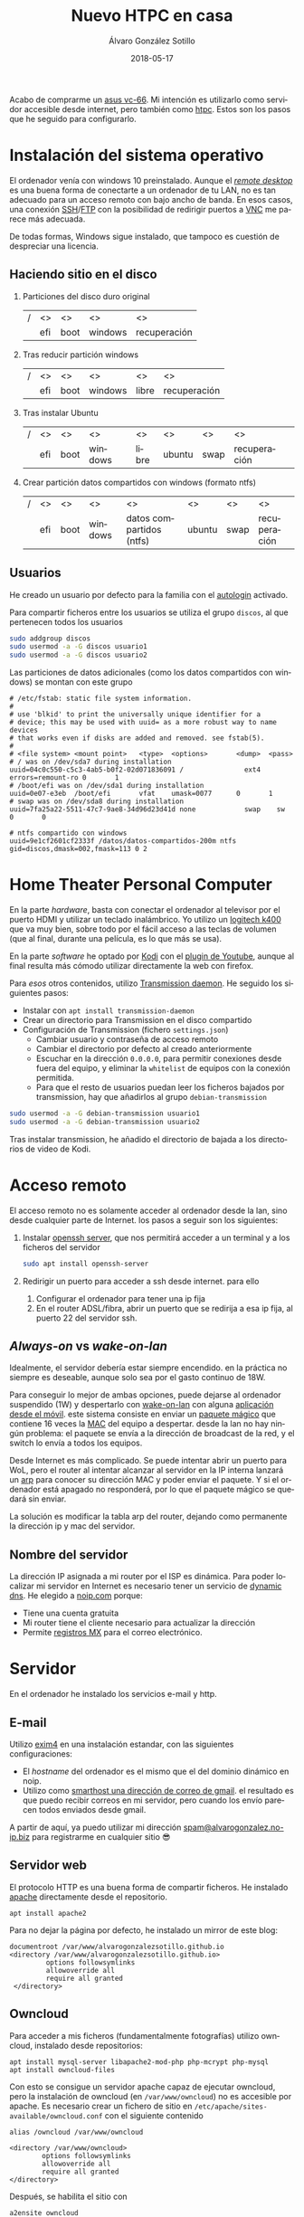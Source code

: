 # -*- coding: utf-8-unix; -*-
#+title:       Nuevo HTPC en casa
#+author:      Álvaro González Sotillo
#+email:       alvarogonzalezsotillo@gmail.com
#+date:        2018-05-17
#+uri:         /blog/ordenador-de-sobremesa-servidor-htpc

#+tags: 
#+description: Acabo de comprarme un asus vc-66. Mi intención es utilizarlo como servidor accesible desde internet, pero también como htpc. Estos son los pasos que he seguido para configurarlo.


#+language:    es
#+options: toc:2

#+attr_html: :align right :style width:10%;max-width:200px;min-width:100px;margin:2em;
[[https://www.asus.com/us/mini-pcs/vivomini-vc66/][file:./asus-vc66.png]]

Acabo de comprarme un [[https://www.asus.com/us/mini-pcs/vivomini-vc66/][asus vc-66]]. Mi intención es utilizarlo como servidor accesible desde internet, pero también como [[https://es.wikipedia.org/wiki/htpc][htpc]]. Estos son los pasos que he seguido para configurarlo.
#+html: <p style="clear:both"></p>

* Instalación del sistema operativo
El ordenador venía con windows 10 preinstalado. Aunque el /[[https://es.wikipedia.org/wiki/remote_desktop_protocol][remote desktop]]/ es una buena forma de conectarte a un ordenador de tu LAN, no es tan adecuado para un acceso remoto con bajo ancho de banda. En esos casos, una conexión [[https://es.wikipedia.org/wiki/secure_shell][SSH]]/[[https://es.wikipedia.org/wiki/ssh_file_transfer_protocol][FTP]] con la posibilidad de redirigir puertos a [[https://es.wikipedia.org/wiki/vnc][VNC]] me parece más adecuada.

De todas formas, Windows sigue instalado, que tampoco es cuestión de despreciar una licencia.

** Haciendo sitio en el disco

1. Particiones del disco duro original
   |---+-----+------+---------+--------------|
   | / | <>  | <>   | <>      | <>           |
   |   | efi | boot | windows | recuperación |
   |---+-----+------+---------+--------------|
2. Tras reducir partición windows
   |---+-----+------+---------+-------+--------------|
   | / | <>  | <>   | <>      | <>    | <>           |
   |   | efi | boot | windows | libre | recuperación |
   |---+-----+------+---------+-------+--------------|
3. Tras instalar Ubuntu
   |---+-----+------+---------+-------+--------+------+--------------|
   | / | <>  | <>   | <>      | <>    | <>     | <>   | <>           |
   |   | efi | boot | windows | libre | ubuntu | swap | recuperación |
   |---+-----+------+---------+-------+--------+------+--------------|
4. Crear partición datos compartidos con windows (formato ntfs)
   |---+-----+------+---------+--------------------------+--------+------+--------------|
   | / | <>  | <>   | <>      | <>                       | <>     | <>   | <>           |
   |   | efi | boot | windows | datos compartidos (ntfs) | ubuntu | swap | recuperación |
   |---+-----+------+---------+--------------------------+--------+------+--------------|

** Usuarios
He creado un usuario por defecto para la familia con el [[https://help.ubuntu.com/community/autologin][autologin]] activado.

Para compartir ficheros entre los usuarios se utiliza el grupo =discos=, al que pertenecen todos los usuarios
#+begin_src bash
sudo addgroup discos
sudo usermod -a -G discos usuario1
sudo usermod -a -G discos usuario2
#+end_src

Las particiones de datos adicionales (como los datos compartidos con windows) se montan con este grupo    
#+begin_example
# /etc/fstab: static file system information.
#
# use 'blkid' to print the universally unique identifier for a
# device; this may be used with uuid= as a more robust way to name devices
# that works even if disks are added and removed. see fstab(5).
#
# <file system> <mount point>   <type>  <options>       <dump>  <pass>
# / was on /dev/sda7 during installation
uuid=04c0c550-c5c3-4ab5-b0f2-02d071836091 /               ext4    errors=remount-ro 0       1
# /boot/efi was on /dev/sda1 during installation
uuid=0e07-e3eb  /boot/efi       vfat    umask=0077      0       1
# swap was on /dev/sda8 during installation
uuid=7fa25a22-5511-47c7-9ae8-34d96d23d41d none            swap    sw              0       0

# ntfs compartido con windows
uuid=9e1cf2601cf2333f /datos/datos-compartidos-200m ntfs gid=discos,dmask=002,fmask=113 0 2
#+end_example

* Home Theater Personal Computer

#+attr_html: :align right :style width:15%;max-width:200px;min-width:100px;margin:1em;
[[https://www.logitech.com/es-es/product/k400-wireless-keyboard-touchpad][file:./wireless-touch-keyboard-k400-plus.png]]

En la parte /hardware/, basta con conectar el ordenador al televisor por el puerto HDMI y utilizar un teclado inalámbrico. Yo utilizo un [[https://www.logitech.com/es-es/product/k400-wireless-keyboard-touchpad][logitech k400]] que va muy bien, sobre todo por el fácil acceso a las teclas de volumen (que al final, durante una película, es lo que más se usa). 

En la parte /software/ he optado por [[HTTPS://KODI.TV/][Kodi]] con el [[https://kodi.wiki/view/add-on:youtube][plugin de Youtube]], aunque al final resulta más cómodo utilizar directamente la web con firefox.

Para /esos/ otros contenidos, utilizo [[HTTPS://TRANSMISSIONBT.COM/][Transmission daemon]]. He seguido los siguientes pasos:
- Instalar con =apt install transmission-daemon=
- Crear un directorio para Transmission en el disco compartido
- Configuración de Transmission (fichero =settings.json=)
     - Cambiar usuario y contraseña de acceso remoto
     - Cambiar el directorio por defecto al creado anteriormente
     - Escuchar en la dirección =0.0.0.0=, para permitir conexiones desde fuera del equipo, y eliminar la =whitelist= de equipos con la conexión permitida.
     - Para que el resto de usuarios puedan leer los ficheros bajados por transmission, hay que añadirlos al grupo =debian-transmission=

#+begin_src bash
sudo usermod -a -G debian-transmission usuario1
sudo usermod -a -G debian-transmission usuario2
#+end_src


Tras instalar transmission, he añadido el directorio de bajada a los directorios de video de Kodi.

* Acceso remoto
El acceso remoto no es solamente acceder al ordenador desde la lan, sino desde cualquier parte de Internet. los pasos a seguir son los siguientes:

1. Instalar [[https://www.openssh.com/][openssh server]], que nos permitirá acceder a un terminal y a los ficheros del servidor
   #+begin_src bash
   sudo apt install openssh-server
   #+end_src
2. Redirigir un puerto para acceder a ssh desde internet. para ello
   1. Configurar el ordenador para tener una ip fija
   2. En el router ADSL/fibra, abrir un puerto que se redirija a esa ip fija, al puerto 22 del servidor ssh.

** /Always-on/ vs /wake-on-lan/
Idealmente, el servidor debería estar siempre encendido. en la práctica no siempre es deseable, aunque solo sea por el gasto continuo de 18W.

Para conseguir lo mejor de ambas opciones, puede dejarse al ordenador suspendido (1W) y despertarlo con [[https://es.wikipedia.org/wiki/wake_on_lan][wake-on-lan]] con alguna [[https://play.google.com/store/apps/details?id=com.cbsb.wakelan][aplicación desde el móvil]]. este sistema consiste en enviar un [[https://es.wikipedia.org/wiki/wake_on_lan#paquete_m%25c3%25a1gico][paquete mágico]] que contiene 16 veces la [[https://es.wikipedia.org/wiki/direcci%25c3%25b3n_mac][MAC]] del equipo a despertar. desde la lan no hay ningún problema: el paquete se envía a la dirección de broadcast de la red, y el switch lo envía a todos los equipos.

Desde Internet es más complicado. Se puede intentar abrir un puerto para WoL, pero el router al intentar alcanzar al servidor en la IP interna lanzará un [[https://es.wikipedia.org/wiki/protocolo_de_resoluci%25c3%25b3n_de_direcciones][arp]] para conocer su dirección MAC y poder enviar el paquete. Y si el ordenador está apagado no responderá, por lo que el paquete mágico se quedará sin enviar.

La solución es modificar la tabla arp del router, dejando como permanente la dirección ip y mac del servidor.

** Nombre del servidor
La dirección IP asignada a mi router por el ISP es dinámica. Para poder localizar mi servidor en Internet es necesario tener un servicio de [[https://en.wikipedia.org/wiki/dynamic_dns][dynamic dns]]. He elegido a [[https://www.noip.com/][noip.com]] porque:
- Tiene una cuenta gratuita
- Mi router tiene el cliente necesario para actualizar la dirección
- Permite [[https://es.wikipedia.org/wiki/mx_(registro)][registros MX]] para el correo electrónico.

* Servidor
En el ordenador he instalado los servicios e-mail y http.

** E-mail
Utilizo [[https://www.exim.org/][exim4]] en una instalación estandar, con las siguientes configuraciones:
- El /hostname/ del ordenador es el mismo que el del dominio dinámico en noip.
- Utilizo como [[https://wiki.debian.org/gmailandexim4][smarthost una dirección de correo de gmail]]. el resultado es que puedo recibir correos en mi servidor, pero cuando los envío parecen todos enviados desde gmail.

A partir de aquí, ya puedo utilizar mi dirección [[mailto:spam@alvarogonzalez.no-ip.biz][spam@alvarogonzalez.no-ip.biz]] para registrarme en cualquier sitio 😎

** Servidor web
El protocolo HTTP es una buena forma de compartir ficheros. He instalado [[https://httpd.apache.org/][apache]] directamente desde el repositorio.


#+begin_example
apt install apache2 
#+end_example

Para no dejar la página por defecto, he instalado un mirror de este blog:

#+begin_example
 documentroot /var/www/alvarogonzalezsotillo.github.io
 <directory /var/www/alvarogonzalezsotillo.github.io>
          options followsymlinks
          allowoverride all
          require all granted
  </directory>
#+end_example

** Owncloud
Para acceder a mis ficheros (fundamentalmente fotografías) utilizo owncloud, instalado desde repositorios:
#+begin_example
apt install mysql-server libapache2-mod-php php-mcrypt php-mysql
apt install owncloud-files
#+end_example

Con esto se consigue un servidor apache capaz de ejecutar owncloud, pero la instalación de owncloud (en ~/var/www/owncloud~) no es accesible por apache. Es necesario crear un fichero de sitio en ~/etc/apache/sites-available/owncloud.conf~ con el siguiente contenido

#+begin_example
  alias /owncloud /var/www/owncloud

  <directory /var/www/owncloud>
          options followsymlinks
          allowoverride all
          require all granted
  </directory>
#+end_example

Después, se habilita el sitio con
#+begin_example
a2ensite owncloud
#+end_example

* Configuración como /workstation/
El servidor también debería servirme de /backup/ en el caso de que no tenga disponible mi portátil. lA siguiente configuración es la que utilizo para mi trabajo diario.

** Zsh
Zsh es una shell que puede sustituir a bash de forma casi transparente. Las razones por las que utilizo zsh son
- Mejor autocomplección con tabulador, tanto para ficheros como para opciones de comandos
- El historial de comandos se comparte entre todas las sesiones abiertas
- El historial de comandos se filtra por el comando parcial ya tecleado
- Se puede utilizar ~**~ para hacer /globbing/ de directorios.
- Los /plugins/ y temas de [[https://github.com/robbyrussell/oh-my-zsh][ohmyzsh]] /"will not make you a 10x developer...but you might feel like one"/. Utilizo los plugis para =emacs=, =tmux=, =git= y =gradlew=, y el tema =robbyrussell=

** Emacs
Cuando tienes un martillo, todo te parecen clavos. [[HTTPS://WWW.GNU.ORG/SOFTWARE/EMACS/][Emacs]] es el martillo más grande que he usado nunca.

En un servidor, tiene la gran ventaja de que puede trabajarse directamente en una sesión de ssh, sin entorno gráfico. Emacs y tmux son una combinación ganadora en estos casos.

En mi portátil he compilado emacs a partir de los fuentes, pero en el servidor bastará con utilizar un repositorio PPA:

   #+begin_src bash
   sudo add-apt-repository ppa:kelleyk/emacs
   sudo apt update
   sudo apt install emacs25
   #+end_src

La mejor parte de Emacs es la configuración que cada usuario realiza con él. La mía está en un repositorio git

   #+begin_src bash
   cd
   git clone https://alvarogonzalezsotillo@github.com/alvarogonzalezsotillo/.emacs.d.git
   #+end_src

Al arrancar Emacs, automáticamente descargará [[https://github.com/alvarogonzalezsotillo/.emacs.d/blob/master/my/my-packages.el][mis paquetes]] y activará mi configuración.

** Materiales para clase
Como cuento en [[../../../../blog/mi-publicacion-de-materiales-para-clase][otra entrada]], utilizo básicamente Latex y org-mode para mis clases.

La instalación de Latex, y los paquetes que utilizo, se consigue fácilmente con:

  #+begin_src sh 
  sudo apt-get install texlive-collection-binextra \
  texlive-latex-recommended \
  texlive-extra-utils \
  texlive-collection-langspanish \
  texlive-collection-latex \
  texlive-collection-latexextra \
  #+end_src

Además, utilizo otras herramientas como [[https://inkscape.org/en/][Inkscape]] y [[https://www.graphviz.org/][Graphviz]] que también instalo con =apt-get=

** Ofimática
Aunque prácticamente ya no lo uso, de vez en cuando alguien de la familia necesita utiliza Microsoft Office. Para eso mantengo un prefijo de [[https://www.winehq.org/][Wine]] que copio de ordenador en ordenador, con la suite ofimática ya instalada.


